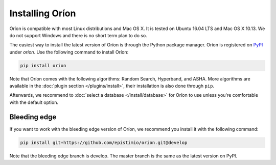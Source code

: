 ****************
Installing Oríon
****************

Oríon is compatible with most Linux distributions and Mac OS X. It is tested on Ubuntu 16.04 LTS and
Mac OS X 10.13. We do not support Windows and there is no short term plan to do so.

The easiest way to install the latest version of Oríon is through the Python package manager. Oríon
is registered on PyPI_ under `orion`. Use the following command to install Oríon:

.. code-block:: sh

   pip install orion

Note that Oríon comes with the following algorithms: Random Search, Hyperband, and ASHA. More
algorithms are available in the :doc:`plugin section </plugins/install>`, their installation
is also done through ``pip``.

Afterwards, we recommend to :doc:`select a database </install/database>` for Oríon to use unless
you're comfortable with the default option.

.. _PyPI: https://pypi.org/project/orion/

Bleeding edge
=============

If you want to work with the bleeding edge version of Oríon, we recommend you install it with the
following command:

.. code-block:: sh

   pip install git+https://github.com/epistimio/orion.git@develop

Note that the bleeding edge branch is develop. The master branch is the same as the latest version
on PyPI.
